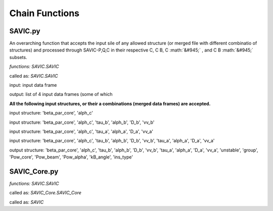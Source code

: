 .. role:: math(raw)
    :format: latex html

#######
Chain Functions
#######

SAVIC.py
------------

An overarching function that accepts the input sile of any allowed structure (or merged file with different combinatio of structures) and processed through SAVIC-P,Q,C in their respective C, C B, C :math:`&#945;` , and C B :math:`&#945;` subsets. 

*functions: SAVIC.SAVIC*

called as:  *SAVIC.SAVIC* 

input:      input data frame

output:     list of 4 input data frames (some of which

**All the following input structures, or their a combinations (merged data frames) are accepted.**

input structure:   'beta_par_core', 'alph_c'

input structure:   'beta_par_core', 'alph_c', 'tau_b', 'alph_b', 'D_b', 'vv_b'

input structure:   'beta_par_core', 'alph_c', 'tau_a', 'alph_a', 'D_a', 'vv_a'

input structure:   'beta_par_core', 'alph_c', 'tau_b', 'alph_b', 'D_b', 'vv_b', 'tau_a', 'alph_a', 'D_a', 'vv_a'

output structure:  'beta_par_core', 'alph_c', 'tau_b', 'alph_b', 'D_b', 'vv_b', 'tau_a', 'alph_a', 'D_a', 'vv_a', 'unstable', 'group', 'Pow_core', 'Pow_beam', 'Pow_alpha', 'kB_angle', 'ins_type'


SAVIC_Core.py
------------

*functions: SAVIC.SAVIC*

called as:  *SAVIC_Core.SAVIC_Core* 

called as:  *SAVIC* 
